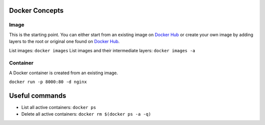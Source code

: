 
Docker Concepts
########

Image
*****
This is the starting point. You can either start from an existing image on `Docker Hub <https://hub.docker.com/>`_ or create your own image by adding layers to the root or original one found on `Docker Hub <https://hub.docker.com/>`_.

List images: ``docker images``
List images and their intermediate layers: ``docker images -a``


Container
*********
A Docker container is created from an existing image.

``docker run -p 8000:80 -d nginx``


Useful commands
###############
* List all active containers: ``docker ps``
* Delete all active containers: ``docker rm $(docker ps -a -q)``


